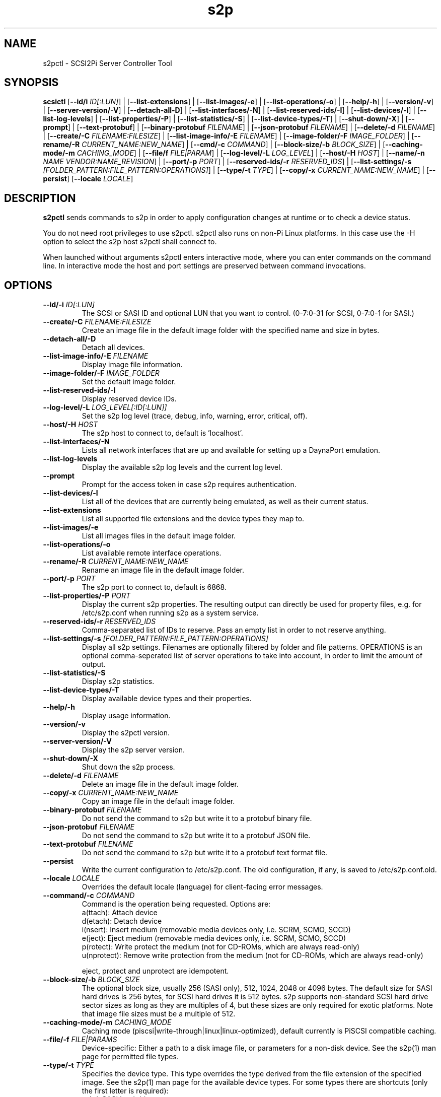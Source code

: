 .TH s2p 1
.SH NAME
s2pctl \- SCSI2Pi Server Controller Tool
.SH SYNOPSIS
.B scsictl
[\fB\--id/i\fR \fIID[:LUN]\fR] |
[\fB\--list-extensions\fR] |
[\fB\--list-images/-e\fR] |
[\fB\--list-operations/-o\fR] |
[\fB\--help/-h\fR] |
[\fB\--version/-v\fR] |
[\fB\--server-version/-V\fR] |
[\fB\--detach-all-D\fR] |
[\fB\--list-interfaces/-N\fR] |
[\fB\--list-reserved-ids/-I\fR] |
[\fB\--list-devices/-l\fR] |
[\fB\--list-log-levels\fR] |
[\fB\--list-properties/-P\fR] |
[\fB\--list-statistics/-S\fR] |
[\fB\--list-device-types/-T\fR] |
[\fB\--shut-down/-X\fR] |
[\fB\--prompt\fR] |
[\fB\--text-protobuf\fR] |
[\fB\--binary-protobuf\fR \fIFILENAME\fR] |
[\fB\--json-protobuf\fR \fIFILENAME\fR] |
[\fB\--delete/-d\fR \fIFILENAME\fR] |
[\fB\--create/-C\fR \fIFILENAME:FILESIZE\fR] |
[\fB\--list-image-info/-E\fR \fIFILENAME\fR] |
[\fB\--image-folder/-F\fR \fIIMAGE_FOLDER\fR] |
[\fB\--rename/-R\fR \fICURRENT_NAME:NEW_NAME\fR] |
[\fB\--cmd/-c\fR \fICOMMAND\fR] |
[\fB\--block-size/-b\fR \fIBLOCK_SIZE\fR] |
[\fB\--caching-mode/-m\fR \fICACHING_MODE\fR] |
[\fB\--file/f\fR \fIFILE|PARAM\fR] |
[\fB\--log-level/-L\fR \fILOG_LEVEL\fR] |
[\fB\--host/-H\fR \fIHOST\fR] |
[\fB\--name/-n\fR \fINAME\fR \fIVENDOR:NAME_REVISION\fR] |
[\fB\--port/-p\fR \fIPORT\fR] |
[\fB\--reserved-ids/-r\fR \fIRESERVED_IDS\fR] |
[\fB\--list-settings/-s\fR \fI[FOLDER_PATTERN:FILE_PATTERN:OPERATIONS]\fR] |
[\fB\--type/-t\fR \fITYPE\fR] |
[\fB\--copy/-x\fR \fICURRENT_NAME:NEW_NAME\fR] |
[\fB\--persist\fR]
[\fB\--locale\fR \fILOCALE\fR]
.SH DESCRIPTION
.B s2pctl
sends commands to s2p in order to apply configuration changes at runtime or to check a device status.

You do not need root privileges to use s2pctl. s2pctl also runs on non-Pi Linux platforms. In this case use the -H option to select the s2p host s2pctl shall connect to.

When launched without arguments s2pctl enters interactive mode, where you can enter commands on the command line.
In interactive mode the host and port settings are preserved between command invocations.

.SH OPTIONS
.TP
.BR --id/-i\fI " " \fIID[:LUN]
The SCSI or SASI ID and optional LUN that you want to control. (0-7:0-31 for SCSI, 0-7:0-1 for SASI.)
.TP
.BR --create/-C\fI " "\fIFILENAME:FILESIZE
Create an image file in the default image folder with the specified name and size in bytes.
.TP
.BR --detach-all/-D\fI
Detach all devices.
.TP
.BR --list-image-info/-E\fI " " \fIFILENAME
Display image file information.
.TP
.BR --image-folder/-F\fI " "\fIIMAGE_FOLDER
Set the default image folder.
.TP
.BR --list-reserved-ids/-I\fI
Display reserved device IDs.
.TP
.BR --log-level/-L\fI " "\fILOG_LEVEL[:ID[:LUN]]
Set the s2p log level (trace, debug, info, warning, error, critical, off).
.TP
.BR --host/-H\fI " " \fIHOST
The s2p host to connect to, default is 'localhost'.
.TP
.BR --list-interfaces/-N\fI
Lists all network interfaces that are up and available for setting up a DaynaPort emulation.
.TP
.BR --list-log-levels\fI
Display the available s2p log levels and the current log level.
.TP
.BR --prompt\fI
Prompt for the access token in case s2p requires authentication.
.TP
.BR --list-devices/-l\fI
List all of the devices that are currently being emulated, as well as their current status.
.TP
.BR --list-extensions\fI
List all supported file extensions and the device types they map to.
.TP
.BR --list-images/-e\fI
List all images files in the default image folder.
.TP
.BR --list-operations/-o\fI
List available remote interface operations.
.TP
.BR --rename/-R\fI " "\fICURRENT_NAME:NEW_NAME
Rename an image file in the default image folder.
.TP
.BR --port/-p\fI " " \fIPORT
The s2p port to connect to, default is 6868.
.TP
.BR --list-properties/-P\fI " " \fIPORT
Display the current s2p properties. The resulting output can directly be used for property files, e.g. for /etc/s2p.conf when running s2p as a system service.
.TP
.BR --reserved-ids/-r\fI " " \fIRESERVED_IDS
Comma-separated list of IDs to reserve. Pass an empty list in order to not reserve anything.
.TP
.BR --list-settings/-s\fI " " \fI[FOLDER_PATTERN:FILE_PATTERN:OPERATIONS]
Display all s2p settings. Filenames are optionally filtered by folder and file patterns.
OPERATIONS is an optional comma-seperated list of server operations to take into account, in order to limit the amount of output. 
.TP
.BR --list-statistics/-S\fI " " \fI
Display s2p statistics.
.TP
.BR --list-device-types/-T\fI " " \fI
Display available device types and their properties.
.TP
.BR --help/-h\fI " " \fI
Display usage information.
.TP
.BR --version/-v\fI " " \fI
Display the s2pctl version.
.TP
.BR --server-version/-V\fI " " \fI
Display the s2p server version.
.TP
.BR --shut-down/-X\fI " " \fI
Shut down the s2p process.
.TP
.BR --delete/-d\fI " "\fIFILENAME
Delete an image file in the default image folder.
.TP
.BR --copy/-x\fI " "\fICURRENT_NAME:NEW_NAME
Copy an image file in the default image folder.
.TP
.BR --binary-protobuf\fI " "\fIFILENAME
Do not send the command to s2p but write it to a protobuf binary file.
.TP
.BR --json-protobuf\fI " "\fIFILENAME
Do not send the command to s2p but write it to a protobuf JSON file.
.TP
.BR --text-protobuf\fI " "\fIFILENAME
Do not send the command to s2p but write it to a protobuf text format file.
.TP
.BR --persist\fI " " \fI
Write the current configuration to /etc/s2p.conf. The old configuration, if any, is saved to /etc/s2p.conf.old.
.TP
.BR --locale\fI " "\fILOCALE
Overrides the default locale (language) for client-facing error messages.
.TP 
.BR --command/-c\fI " " \fICOMMAND
Command is the operation being requested. Options are:
   a(ttach): Attach device
   d(etach): Detach device
   i(nsert): Insert medium (removable media devices only, i.e. SCRM, SCMO, SCCD)
   e(ject): Eject medium (removable media devices only, i.e. SCRM, SCMO, SCCD)
   p(rotect): Write protect the medium (not for CD-ROMs, which are always read-only)
   u(nprotect): Remove write protection from the medium (not for CD-ROMs, which are always read-only)
.IP
eject, protect and unprotect are idempotent.
.TP 
.BR --block-size/-b\fI " " \fIBLOCK_SIZE
The optional block size, usually 256 (SASI only), 512, 1024, 2048 or 4096 bytes. The default size for SASI hard drives is 256 bytes, for SCSI hard drives it is 512 bytes.
s2p supports non-standard SCSI hard drive sector sizes as long as they are multiples of 4, but these sizes are only required for exotic platforms. Note that image file sizes must be a multiple of 512.
.TP
.BR --caching-mode/-m\fI " " \fICACHING_MODE
Caching mode (piscsi|write-through|linux|linux-optimized), default currently is PiSCSI compatible caching.
.TP
.BR --file/-f\fI " " \fIFILE|PARAMS
Device-specific: Either a path to a disk image file, or parameters for a non-disk device. See the s2p(1) man page for permitted file types.
.TP 
.BR --type/-t\fI " " \fITYPE
Specifies the device type. This type overrides the type derived from the file extension of the specified image. See the s2p(1) man page for the available device types. For some types there are shortcuts (only the first letter is required):
   sahd: SASI hard drive
   schd: SCSI hard drive
   scrm: SCSI removable media drive
   sccd: CD-ROM drive
   scmo: Magneto-optical disk
   scdp: DaynaPort network adapter
   sclp: SCSI printer
   schs: Host services device
.TP 
.BR --name/-n\fI " " \fIVENDOR:PRODUCT:REVISION
The optional vendor, product and revision for the device, to be returned with the SCSI INQUIRY data. A complete set of name components must be provided. VENDOR may have up to 8, PRODUCT up to 16, REVISION up to 4 characters. Padding with blanks to the maxium length is automatically applied. Once set the name of a device cannot be changed.
.TP 
.BR --scsi-level\fI " " \fISCSI_LEVEL
The optional SCSI standard level. The default level is device-specific and usually is SCSI-2. Be careful with using this option, you will usually not need it.
Explicitly setting the level may be required for drives with removable media if they are attached without providing an image file.
In this case the SCSI-1-CCS level cannot be derived from the ".is1" or ".hd1" filename extension and "--scsi-level 1" can be used.
.TP 
.BR -u\fI " " \fIUNIT
Logical unit number (0-31 for SCSI, 0-1 for SASI). The LUN defaults to 0. This option is used when there are multiple SCSI/SASI devices for the same SCSI ID.

.SH EXAMPLES
Show the completer remote service information.
   s2pctl -s

Request s2p to attach a disk (assumed) to SCSI ID 0 with the contents of the file system image "hdimage0.hds".
   s2pctl -i 0 -f hdimage0.hds

.SH SEE ALSO
s2p(1), s2pdump(1), s2pexec(1), s2pproto(1)

Also see <https://www.scsi2pi.net> and <https://github.com/uweseimet/scsi2pi>.
